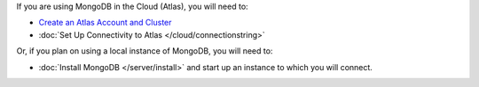 If you are using MongoDB in the Cloud (Atlas), you will need to:

- `Create an Atlas Account and 
  Cluster <https://docs.atlas.mongodb.com/getting-started/>`_

- :doc:`Set Up Connectivity to Atlas </cloud/connectionstring>` 

Or, if you plan on using a local instance of MongoDB, you will need to:
  
- :doc:`Install MongoDB </server/install>` and start up an instance to 
  which you will connect.
